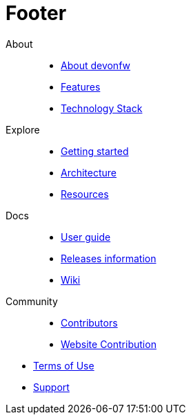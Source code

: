 :experimental:
[[footer.asciidoc]]
= Footer

[.footerLinks]
--

[.linklist]
About::
  * <</website/pages/docs/getting-started.asciidoc_introduction.html#,About devonfw>>
  * <</website/pages/docs/getting-started.asciidoc_introduction.html#introduction-why-should-i-use-devonfw.asciidoc,Features>>
  * <</website/pages/docs/getting-started.asciidoc_further-information.html#,Technology Stack>>

[.linklist]
Explore::
  * <</website/pages/docs/getting-started.asciidoc.html#,Getting started>>
  * <</website/pages/docs/devon4j.asciidoc_architecture.html#,Architecture>>
  * <</website/pages/resources/resources.html#,Resources>>

[.linklist]
Docs::
  * <</website/pages/docs/devonfw-ide-introduction.asciidoc.html#,User guide>>
  * <</website/pages/docs/master-release-notes.asciidoc.html#,Releases information>>
  * <</website/pages/docs/master.html#,Wiki>>
  
[.linklist]
Community::
  * https://github.com/orgs/devonfw/people[Contributors]
  * https://github.com/devonfw/devonfw.github.io/blob/develop/README.asciidoc[Website Contribution]

--

[.footerFooter]
  * https://devonfw.com/website/pages/docs/devonfw-ide-support.asciidoc.html#LICENSE.asciidoc[Terms of Use]
  * https://github.com/devonfw[Support]

